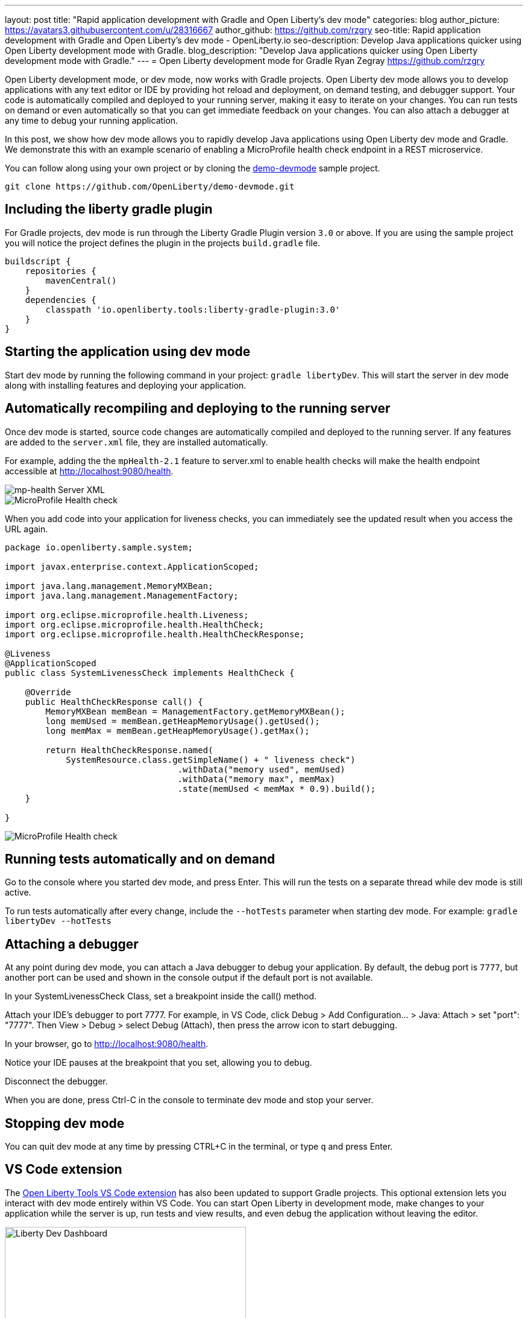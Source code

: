 ---
layout: post
title: "Rapid application development with Gradle and Open Liberty's dev mode"
categories: blog
author_picture: https://avatars3.githubusercontent.com/u/28316667
author_github: https://github.com/rzgry
seo-title: Rapid application development with Gradle and Open Liberty's dev mode - OpenLiberty.io
seo-description: Develop Java applications quicker using Open Liberty development mode with Gradle.
blog_description: "Develop Java applications quicker using Open Liberty development mode with Gradle."
---
= Open Liberty development mode for Gradle
Ryan Zegray <https://github.com/rzgry>

Open Liberty development mode, or dev mode, now works with Gradle projects. Open Liberty dev mode allows you to develop applications with any text editor or IDE by providing hot reload and deployment, on demand testing, and debugger support. Your code is automatically compiled and deployed to your running server, making it easy to iterate on your changes. You can run tests on demand or even automatically so that you can get immediate feedback on your changes. You can also attach a debugger at any time to debug your running application.

In this post, we show how dev mode allows you to rapidly develop Java applications using Open Liberty dev mode and Gradle.  We demonstrate this with an example scenario of enabling a MicroProfile health check endpoint in a REST microservice.

You can follow along using your own project or by cloning the https://github.com/OpenLiberty/demo-devmode[demo-devmode] sample project.

----
git clone https://github.com/OpenLiberty/demo-devmode.git
----

== Including the liberty gradle plugin

For Gradle projects, dev mode is run through the Liberty Gradle Plugin version `3.0` or above. If you are using the sample project you will notice the project defines the plugin in the projects `build.gradle` file.

[source,groovy]
----
buildscript {
    repositories {
        mavenCentral()
    }
    dependencies {
        classpath 'io.openliberty.tools:liberty-gradle-plugin:3.0'
    }
}
----

== Starting the application using dev mode

Start dev mode by running the following command in your project: `gradle libertyDev`. This will start the server in dev mode along with installing features and deploying your application.

== Automatically recompiling and deploying to the running server

Once dev mode is started, source code changes are automatically compiled and deployed to the running server. If any features are added to the `server.xml` file, they are installed automatically.

For example, adding the the `mpHealth-2.1` feature to server.xml to enable health checks will make the health endpoint accessible at http://localhost:9080/health.


image::/img/blog/dev_mode_server_xml.png[mp-health Server XML]
image::/img/blog/dev_mode_health_check_1.png[MicroProfile Health check]

When you add code into your application for liveness checks, you can immediately see the updated result when you access the URL again.

[source,java]
----
package io.openliberty.sample.system;

import javax.enterprise.context.ApplicationScoped;

import java.lang.management.MemoryMXBean;
import java.lang.management.ManagementFactory;

import org.eclipse.microprofile.health.Liveness;
import org.eclipse.microprofile.health.HealthCheck;
import org.eclipse.microprofile.health.HealthCheckResponse;

@Liveness
@ApplicationScoped
public class SystemLivenessCheck implements HealthCheck {

    @Override
    public HealthCheckResponse call() {
        MemoryMXBean memBean = ManagementFactory.getMemoryMXBean();
        long memUsed = memBean.getHeapMemoryUsage().getUsed();
        long memMax = memBean.getHeapMemoryUsage().getMax();
  
        return HealthCheckResponse.named(
            SystemResource.class.getSimpleName() + " liveness check")
                                  .withData("memory used", memUsed)
                                  .withData("memory max", memMax)
                                  .state(memUsed < memMax * 0.9).build();
    }
    
}
----

image::/img/blog/dev_mode_health_check_2.png[MicroProfile Health check]

== Running tests automatically and on demand

Go to the console where you started dev mode, and press Enter. This will run the tests on a separate thread while dev mode is still active.

To run tests automatically after every change, include the `--hotTests` parameter when starting dev mode.  For example: `gradle libertyDev --hotTests`

== Attaching a debugger

At any point during dev mode, you can attach a Java debugger to debug your application.  By default, the debug port is `7777`, but another port can be used and shown in the console output if the default port is not available.

In your SystemLivenessCheck Class, set a breakpoint inside the call() method.

Attach your IDE's debugger to port 7777.
For example, in VS Code, click Debug > Add Configuration... > Java: Attach > set "port": "7777". Then View > Debug > select Debug (Attach), then press the arrow icon to start debugging.

In your browser, go to http://localhost:9080/health.

Notice your IDE pauses at the breakpoint that you set, allowing you to debug.

Disconnect the debugger.

When you are done, press Ctrl-C in the console to terminate dev mode and stop your server.

== Stopping dev mode

You can quit dev mode at any time by pressing CTRL+C in the terminal, or type `q` and press Enter.

== VS Code extension

The https://marketplace.visualstudio.com/items?itemName=Open-Liberty.liberty-dev-vscode-ext[Open Liberty Tools VS Code extension] has also been updated to support Gradle projects. This optional extension lets you interact with dev mode entirely within VS Code. You can start Open Liberty in development mode, make changes to your application while the server is up, run tests and view results, and even debug the application without leaving the editor.

image::/img/blog/liberty-dev-vscode-gradle.png[Liberty Dev Dashboard, align="left", width=400]

For more information on the Open Liberty Tools VS Code extension, you can read about it in the link:/blog/2019/11/13/liberty-dev-mode-vscode.html[Open Liberty dev mode with VS Code blog post].

== Further reading

For more details on dev mode, see the documentation for the https://github.com/OpenLiberty/ci.gradle/blob/master/docs/libertyDev.md#libertydev-task[libertyDev task].
